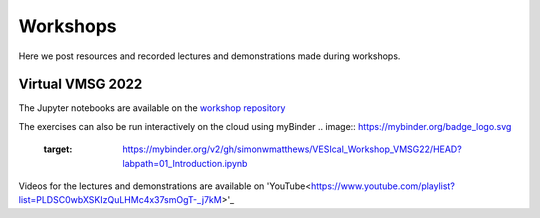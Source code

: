 #########
Workshops
#########

Here we post resources and recorded lectures and demonstrations made during workshops.

Virtual VMSG 2022
^^^^^^^^^^^^^^^^^
The Jupyter notebooks are available on the `workshop repository <https://github.com/simonwmatthews/VESIcal_Workshop_VMSG22>`_

The exercises can also be run interactively on the cloud using myBinder
.. image:: https://mybinder.org/badge_logo.svg
 :target: https://mybinder.org/v2/gh/simonwmatthews/VESIcal_Workshop_VMSG22/HEAD?labpath=01_Introduction.ipynb

Videos for the lectures and demonstrations are available on 'YouTube<https://www.youtube.com/playlist?list=PLDSC0wbXSKIzQuLHMc4x37smOgT-_j7kM>'_
